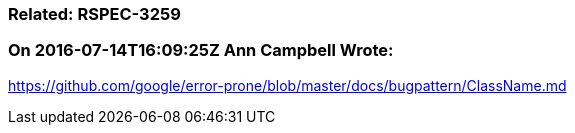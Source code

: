 === Related: RSPEC-3259

=== On 2016-07-14T16:09:25Z Ann Campbell Wrote:
https://github.com/google/error-prone/blob/master/docs/bugpattern/ClassName.md

